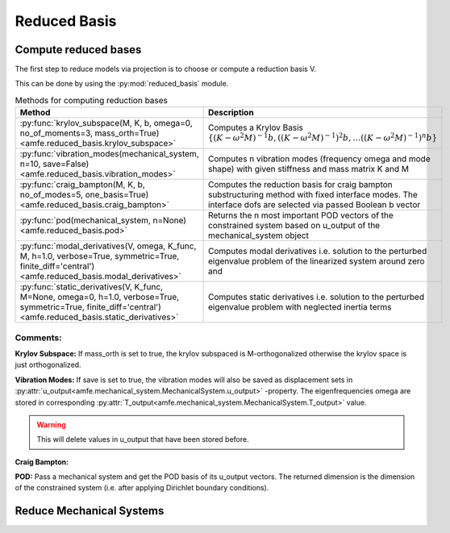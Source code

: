 Reduced Basis
=============

Compute reduced bases
---------------------

The first step to reduce models via projection is to choose or compute a reduction basis V.

This can be done by using the :py:mod:`reduced_basis` module.

.. _tab_reduced_basis_methods:

.. table:: Methods for computing reduction bases

    +---------------------------------------------------------------------------------------------------------------------------------------------------------------+----------------------------------------------------------------------------------------------------------------------------------------------------------------+
    | Method                                                                                                                                                        | Description                                                                                                                                                    |
    +===============================================================================================================================================================+================================================================================================================================================================+
    | :py:func:`krylov_subspace(M, K, b, omega=0, no_of_moments=3, mass_orth=True)<amfe.reduced_basis.krylov_subspace>`                                             | Computes a Krylov Basis :math:`\{ (K-\omega^2 M)^{-1} b, {((K-\omega^2 M)^{-1})}^{2} b, \ldots {((K-\omega^2 M)^{-1})}^{n} b \}`                               |
    +---------------------------------------------------------------------------------------------------------------------------------------------------------------+----------------------------------------------------------------------------------------------------------------------------------------------------------------+
    | :py:func:`vibration_modes(mechanical_system, n=10, save=False)<amfe.reduced_basis.vibration_modes>`                                                           | Computes n vibration modes (frequency omega and mode shape) with given stiffness and mass matrix K and M                                                       |
    +---------------------------------------------------------------------------------------------------------------------------------------------------------------+----------------------------------------------------------------------------------------------------------------------------------------------------------------+
    | :py:func:`craig_bampton(M, K, b, no_of_modes=5, one_basis=True)<amfe.reduced_basis.craig_bampton>`                                                            | Computes the reduction basis for craig bampton substructuring method with fixed interface modes. The interface dofs are selected via passed Boolean b vector   |
    +---------------------------------------------------------------------------------------------------------------------------------------------------------------+----------------------------------------------------------------------------------------------------------------------------------------------------------------+
    | :py:func:`pod(mechanical_system, n=None)<amfe.reduced_basis.pod>`                                                                                             | Returns the n most important POD vectors of the constrained system based on u\_output of the mechanical\_system object                                         |
    +---------------------------------------------------------------------------------------------------------------------------------------------------------------+----------------------------------------------------------------------------------------------------------------------------------------------------------------+
    | :py:func:`modal_derivatives(V, omega, K_func, M, h=1.0, verbose=True, symmetric=True, finite_diff='central')<amfe.reduced_basis.modal_derivatives>`           | Computes modal derivatives i.e. solution to the perturbed eigenvalue problem of the linearized system around zero and                                          |
    +---------------------------------------------------------------------------------------------------------------------------------------------------------------+----------------------------------------------------------------------------------------------------------------------------------------------------------------+
    | :py:func:`static_derivatives(V, K_func, M=None, omega=0, h=1.0, verbose=True, symmetric=True, finite_diff='central')<amfe.reduced_basis.static_derivatives>`  | Computes static derivatives i.e. solution to the perturbed eigenvalue problem with neglected inertia terms                                                     |
    +---------------------------------------------------------------------------------------------------------------------------------------------------------------+----------------------------------------------------------------------------------------------------------------------------------------------------------------+


Comments:
^^^^^^^^^

**Krylov Subspace:** If mass\_orth is set to true, the krylov subspaced is M-orthogonalized otherwise the krylov space is just
orthogonalized.

**Vibration Modes:** If save is set to true, the vibration modes will also be saved as displacement sets in
:py:attr:`u_output<amfe.mechanical_system.MechanicalSystem.u_output>` -property. The eigenfrequencies omega are stored
in corresponding :py:attr:`T_output<amfe.mechanical_system.MechanicalSystem.T_output>` value.

.. warning::

    This will delete values in u\_output that have been stored before.

**Craig Bampton:**

**POD:** Pass a mechanical system and get the POD basis of its u_output vectors. The returned dimension is the
dimension of the constrained system (i.e. after applying Dirichlet boundary conditions).




Reduce Mechanical Systems
-------------------------

